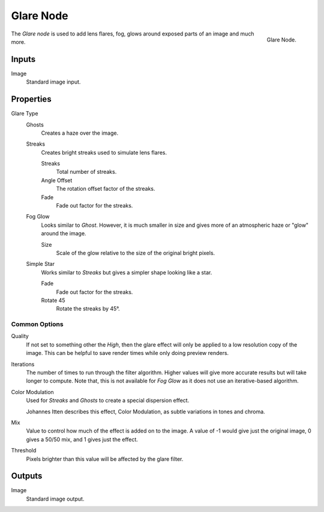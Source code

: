 .. _bpy.types.CompositorNodeGlare:

**********
Glare Node
**********

.. figure:: /images/compositing_node-types_CompositorNodeGlare.png
   :align: right

   Glare Node.

The *Glare node* is used to add lens flares, fog,
glows around exposed parts of an image and much more.


Inputs
======

Image
   Standard image input.


Properties
==========

Glare Type
   Ghosts
      Creates a haze over the image.
   Streaks
      Creates bright streaks used to simulate lens flares.

      Streaks
         Total number of streaks.

      Angle Offset
         The rotation offset factor of the streaks.
      Fade
         Fade out factor for the streaks.
   Fog Glow
      Looks similar to *Ghost*. However, it is much smaller in size
      and gives more of an atmospheric haze or "glow" around the image.

      Size
         Scale of the glow relative to the size of the original bright pixels.
   Simple Star
      Works similar to *Streaks* but gives a simpler shape looking like a star.

      Fade
         Fade out factor for the streaks.
      Rotate 45
         Rotate the streaks by 45°.


Common Options
--------------

Quality
   If not set to something other the *High*,
   then the glare effect will only be applied to a low resolution copy of the image.
   This can be helpful to save render times while only doing preview renders.
Iterations
   The number of times to run through the filter algorithm.
   Higher values will give more accurate results but will take longer to compute.
   Note that, this is not available for *Fog Glow* as it does not use an iterative-based algorithm.
Color Modulation
   Used for *Streaks* and *Ghosts* to create a special dispersion effect.

   Johannes Itten describes this effect, Color Modulation, as subtle variations in tones and chroma.
Mix
   Value to control how much of the effect is added on to the image.
   A value of -1 would give just the original image, 0 gives a 50/50 mix, and 1 gives just the effect.
Threshold
   Pixels brighter than this value will be affected by the glare filter.


Outputs
=======

Image
   Standard image output.
